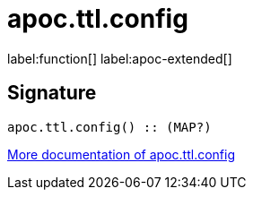 ////
This file is generated by DocsTest, so don't change it!
////

= apoc.ttl.config
:description: This section contains reference documentation for the apoc.ttl.config function.

label:function[] label:apoc-extended[]

== Signature

[source]
----
apoc.ttl.config() :: (MAP?)
----

xref::graph-updates/ttl.adoc[More documentation of apoc.ttl.config,role=more information]

